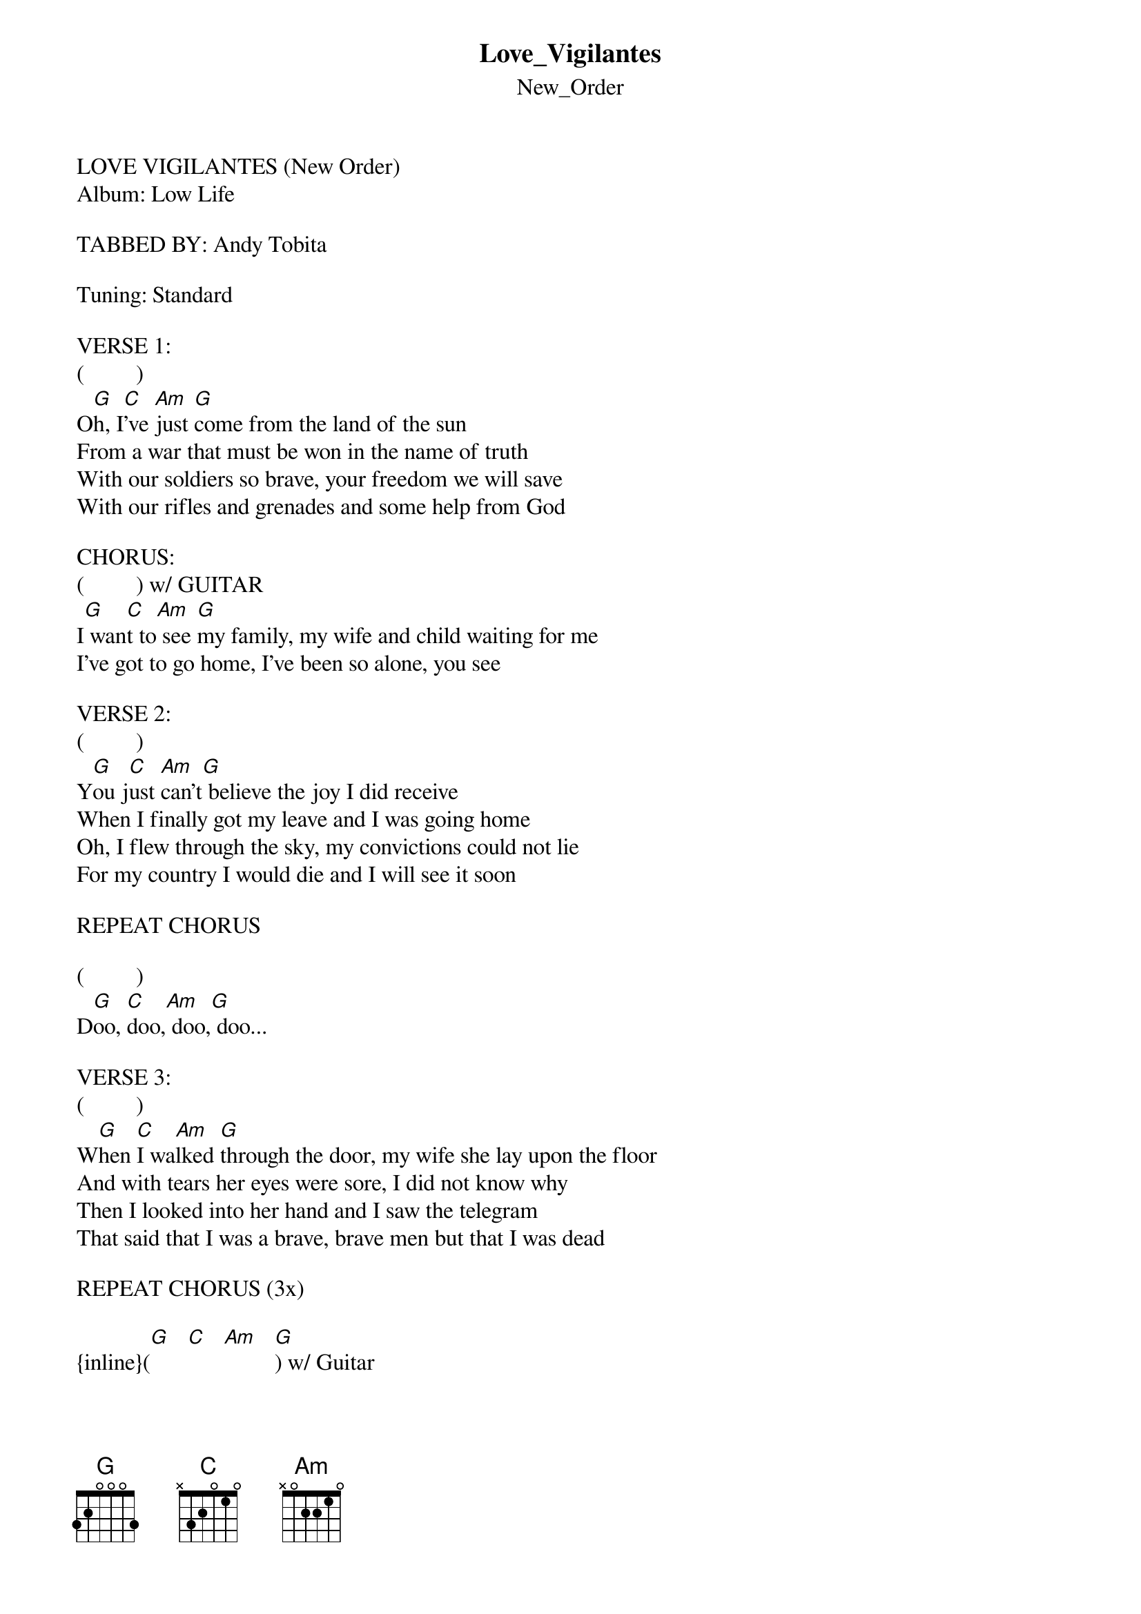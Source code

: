 {t: Love_Vigilantes}
{st: New_Order}
LOVE VIGILANTES (New Order)
Album: Low Life

TABBED BY: Andy Tobita

Tuning: Standard

VERSE 1: 
(         )
O[G]h, I[C]'ve [Am]just [G]come from the land of the sun
From a war that must be won in the name of truth
With our soldiers so brave, your freedom we will save
With our rifles and grenades and some help from God

CHORUS:
(         ) w/ GUITAR
I[G] wan[C]t to[Am] see [G]my family, my wife and child waiting for me
I've got to go home, I've been so alone, you see

VERSE 2: 
(         )
Y[G]ou j[C]ust [Am]can't[G] believe the joy I did receive
When I finally got my leave and I was going home
Oh, I flew through the sky, my convictions could not lie
For my country I would die and I will see it soon

REPEAT CHORUS 

(         )
D[G]oo, [C]doo,[Am] doo,[G] doo...

VERSE 3: 
(         )
W[G]hen [C]I wa[Am]lked [G]through the door, my wife she lay upon the floor
And with tears her eyes were sore, I did not know why
Then I looked into her hand and I saw the telegram
That said that I was a brave, brave men but that I was dead

REPEAT CHORUS (3x)

{inline}([G]   [C]   [Am]   [G]) w/ Guitar
{inline}([G]   [C]   [Am]   [G]) w/ Distortion (2x)
{inline}([G]   [C]   [Am]   [G]) w/ Guitar
{inline}[G] [G] [G] (End)

